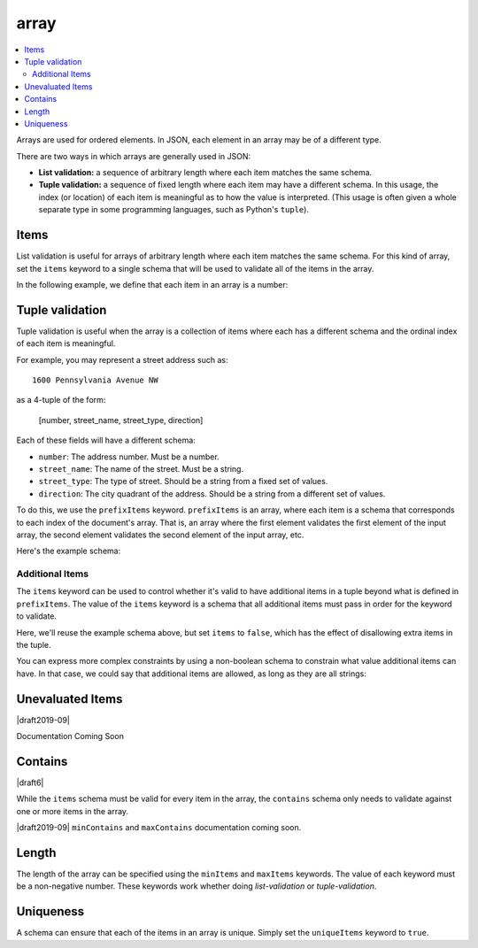 .. index::
   single: array

.. _array:

array
-----

.. contents:: :local:

Arrays are used for ordered elements.  In JSON, each element in an
array may be of a different type.

.. language_specific::

   --Python
   In Python, "array" is analogous to a ``list`` or ``tuple`` type,
   depending on usage.  However, the ``json`` module in the Python
   standard library will always use Python lists to represent JSON
   arrays.
   --Ruby
   In Ruby, "array" is analogous to a ``Array`` type.

.. schema_example::

    { "type": "array" }
    --
    [1, 2, 3, 4, 5]
    --
    [3, "different", { "types" : "of values" }]
    --X
    {"Not": "an array"}

There are two ways in which arrays are generally used in JSON:

- **List validation:** a sequence of arbitrary length where each
  item matches the same schema.

- **Tuple validation:** a sequence of fixed length where each item may
  have a different schema.  In this usage, the index (or location) of
  each item is meaningful as to how the value is interpreted.  (This
  usage is often given a whole separate type in some programming
  languages, such as Python's ``tuple``).

.. index::
   single: array; items
   single: items

.. _items:

Items
'''''

List validation is useful for arrays of arbitrary length where each
item matches the same schema.  For this kind of array, set the
``items`` keyword to a single schema that will be used to validate all
of the items in the array.

In the following example, we define that each item in an array is a
number:

.. schema_example::

   {
     "type": "array",
     "items": {
       "type": "number"
     }
   }
   --
   [1, 2, 3, 4, 5]
   --X
   // A single "non-number" causes the whole array to be invalid:
   [1, 2, "3", 4, 5]
   --
   // The empty array is always valid:
   []

.. index::
   single: array; tuple validation

.. _tuple-validation:

Tuple validation
''''''''''''''''

Tuple validation is useful when the array is a collection of items
where each has a different schema and the ordinal index of each item
is meaningful.

For example, you may represent a street address such as::

    1600 Pennsylvania Avenue NW

as a 4-tuple of the form:

    [number, street_name, street_type, direction]

Each of these fields will have a different schema:

- ``number``: The address number.  Must be a number.

- ``street_name``: The name of the street.  Must be a string.

- ``street_type``: The type of street.  Should be a string from a
  fixed set of values.

- ``direction``: The city quadrant of the address.  Should be a string
  from a different set of values.

To do this, we use the ``prefixItems`` keyword. ``prefixItems`` is an
array, where each item is a schema that corresponds to each index of
the document's array. That is, an array where the first element
validates the first element of the input array, the second element
validates the second element of the input array, etc.

.. draft_specific::
   --Draft 4 - 2019-09
   In Draft 4 - 2019-09, tuple validation was handled by an alternate
   form of the ``items`` keyword. When ``items`` was an array of
   schemas instead of a single schema, it behaved the way
   ``prefixItems`` behaves.

Here's the example schema:

.. schema_example::

    {
      "type": "array",
      "prefixItems": [
        { "type": "number" },
        { "type": "string" },
        { "enum": ["Street", "Avenue", "Boulevard"] },
        { "enum": ["NW", "NE", "SW", "SE"] }
      ]
    }
    --
    [1600, "Pennsylvania", "Avenue", "NW"]
    --X
    // "Drive" is not one of the acceptable street types:
    [24, "Sussex", "Drive"]
    --X
    // This address is missing a street number
    ["Palais de l'Élysée"]
    --
    // It's okay to not provide all of the items:
    [10, "Downing", "Street"]
    --
    // And, by default, it's also okay to add additional items to end:
    [1600, "Pennsylvania", "Avenue", "NW", "Washington"]

.. index::
   single: array; tuple validation; items
   single: items

.. _additionalitems:

Additional Items
~~~~~~~~~~~~~~~~

The ``items`` keyword can be used to control whether it's valid to
have additional items in a tuple beyond what is defined in
``prefixItems``. The value of the ``items`` keyword is a schema that
all additional items must pass in order for the keyword to validate.

.. draft_specific::

   --Draft 4 - 2019-09
   Before to Draft 2020-12, you would use the ``additionalItems``
   keyword to constrain additional items on a tuple. It works the same
   as ``items``, only the name has changed.

   --Draft 6 - 2019-09
   In Draft 6 - 2019-09, the ``additionalItems`` keyword is ignored if
   there is not a "tuple validation" ``items`` keyword present in the
   same schema.

Here, we'll reuse the example schema above, but set
``items`` to ``false``, which has the effect of disallowing
extra items in the tuple.

.. schema_example::

    {
      "type": "array",
      "prefixItems": [
        { "type": "number" },
        { "type": "string" },
        { "enum": ["Street", "Avenue", "Boulevard"] },
        { "enum": ["NW", "NE", "SW", "SE"] }
      ],
      "items": false
    }
    --
    [1600, "Pennsylvania", "Avenue", "NW"]
    --
    // It's ok to not provide all of the items:
    [1600, "Pennsylvania", "Avenue"]
    --X
    // But, since ``items`` is ``false``, we can't provide
    // extra items:
    [1600, "Pennsylvania", "Avenue", "NW", "Washington"]

You can express more complex constraints by using a non-boolean schema
to constrain what value additional items can have. In that case, we
could say that additional items are allowed, as long as they are all
strings:

.. schema_example::

    {
      "type": "array",
      "prefixItems": [
        { "type": "number" },
        { "type": "string" },
        { "enum": ["Street", "Avenue", "Boulevard"] },
        { "enum": ["NW", "NE", "SW", "SE"] }
      ],
      "items": { "type": "string" }
    }
    --
    // Extra string items are ok ...
    [1600, "Pennsylvania", "Avenue", "NW", "Washington"]
    --X
    // ... but not anything else
    [1600, "Pennsylvania", "Avenue", "NW", 20500]

.. index::
   single: array; tuple validation; unevaluatedItems
   single: unevaluatedItems

.. _unevaluateditems:

Unevaluated Items
'''''''''''''''''

|draft2019-09|

Documentation Coming Soon

.. index::
   single: array; contains
   single: contains

.. _contains:

Contains
''''''''

|draft6|

While the ``items`` schema must be valid for every item in the array, the
``contains`` schema only needs to validate against one or more items in the
array.

|draft2019-09| ``minContains`` and ``maxContains`` documentation
coming soon.

.. schema_example::

   {
      "type": "array",
      "contains": {
        "type": "number"
      }
   }
   --
   // A single "number" is enough to make this pass:
   ["life", "universe", "everything", 42]
   --X
   // But if we have no number, it fails:
   ["life", "universe", "everything", "forty-two"]
   --
   // All numbers is, of course, also okay:
   [1, 2, 3, 4, 5]

.. index::
   single: array; length
   single: minItems
   single: maxItems

.. _length:

Length
''''''

The length of the array can be specified using the ``minItems`` and
``maxItems`` keywords.  The value of each keyword must be a
non-negative number.  These keywords work whether doing
`list-validation` or `tuple-validation`.

.. schema_example::

   {
     "type": "array",
     "minItems": 2,
     "maxItems": 3
   }
   --X
   []
   --X
   [1]
   --
   [1, 2]
   --
   [1, 2, 3]
   --X
   [1, 2, 3, 4]


.. index::
   single: array; uniqueness
   single: uniqueItems

.. _uniqueItems:

Uniqueness
''''''''''

A schema can ensure that each of the items in an array is unique.
Simply set the ``uniqueItems`` keyword to ``true``.

.. schema_example::

   {
     "type": "array",
     "uniqueItems": true
   }
   --
   [1, 2, 3, 4, 5]
   --X
   [1, 2, 3, 3, 4]
   --
   // The empty array always passes:
   []
